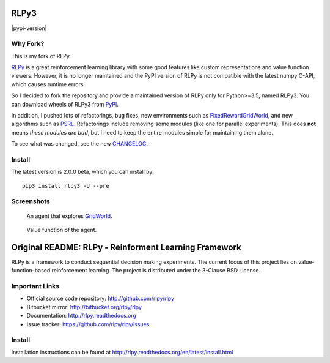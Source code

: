 RLPy3
========

|Azure| |pypi-version|

.. |Azure| image:: https://dev.azure.com/kngwyu/RLPy/_apis/build/status/kngwyu.rlpy3?branchName=master
   :alt: Azure Pipelines
   :target: https://dev.azure.com/kngwyu/RLPy/_build/latest?definitionId=3&branchName=master

.. |pypi-python-version| image:: https://img.shields.io/pypi/pyversions/rlpy3
   :alt: PyPI
   :target: https://pypi.org/project/rlpy3/2.0.0b

Why Fork?
----------
This is my fork of RLPy.

`RLPy`_ is a great reinforcement learning library with some good features
like custom representations and value function viewers.
However, it is no longer maintained and the PyPI version of RLPy is not
compatible with the latest numpy C-API, which causes runtime errors.

So I decided to fork the repository and provide a maintained version of
RLPy only for Python>=3.5, named RLPy3.
You can download wheels of RLPy3 from `PyPI`_.

.. _RLPy: https://github.com/rlpy/rlpy
.. _PyPI: https://pypi.org/project/rlpy3

In addition, I pushed lots of refactorings, bug fixes, new environments
such as `FixedRewardGridWorld`_, and new algorithms such as `PSRL`_.
Refactorings include removing some modules (like one for parallel experiments).
This does **not** means *these modules are bad*, but I need to keep the entire
modules simple for maintaining them alone.

To see what was changed, see the new `CHANGELOG`_.

.. _CHANGELOG: ./CHANGELOG.md
.. _FixedRewardGridWorld: ./rlpy/domains/fixed_reward_grid_world.py
.. _PSRL: ./rlpy/agents/psrl.py

Install
--------
The latest version is 2.0.0 beta, which you can install by::

  pip3 install rlpy3 -U --pre


Screenshots
------------
.. figure:: pictures/GridWorld4x5Domain.png

   An agent that explores `GridWorld`_.

.. figure:: pictures/GridWorld4x5Value.png

   Value function of the agent.

.. _GridWorld: ./rlpy/domains/GridWorld.py


Original README: RLPy - Reinforment Learning Framework
=======================================================

RLPy is a framework to conduct sequential decision making experiments. The
current focus of this project lies on value-function-based reinforcement
learning. The project is distributed under the 3-Clause BSD License.

Important Links
----------------

- Official source code repository: http://github.com/rlpy/rlpy
- Bitbucket mirror: http://bitbucket.org/rlpy/rlpy
- Documentation: http://rlpy.readthedocs.org
- Issue tracker: https://github.com/rlpy/rlpy/issues

Install
--------

Installation instructions can be found at http://rlpy.readthedocs.org/en/latest/install.html
